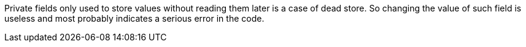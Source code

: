 Private fields only used to store values without reading them later is a case of dead store. So changing the value of such field is useless and most probably indicates a serious error in the code.
